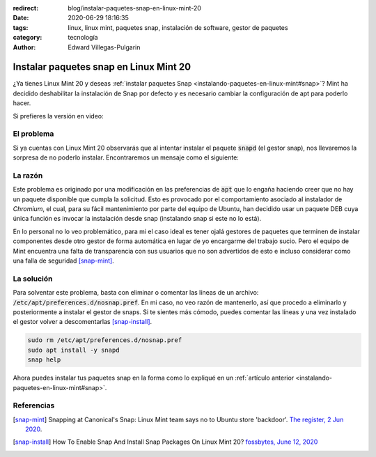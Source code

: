 :redirect: blog/instalar-paquetes-snap-en-linux-mint-20
:date: 2020-06-29 18:16:35
:tags: linux, linux mint, paquetes snap, instalación de software, gestor de paquetes
:category: tecnología
:author: Edward Villegas-Pulgarin

Instalar paquetes snap en Linux Mint 20
=======================================

¿Ya tienes Linux Mint 20 y deseas
:ref:`instalar paquetes Snap <instalando-paquetes-en-linux-mint#snap>`? Mint ha
decidido deshabilitar la instalación de Snap por defecto y es necesario cambiar
la configuración de apt para poderlo hacer.

Si prefieres la versión en video:

.. youtube:: i2GjXP8iB1I
   :align: center

El problema
-----------

Si ya cuentas con Linux Mint 20 observarás que al intentar instalar el paquete
:code:`snapd` (el gestor snap), nos llevaremos la sorpresa de no poderlo
instalar. Encontraremos un mensaje como el siguiente:

.. raw:: html

    <pre><font color="#8AE234"><b>cosmoscalibur@edliviano</b></font>:<font color="#739FCF"><b>~</b></font>$ apt install snapd
    Reading package lists... Done
    Building dependency tree       
    Reading state information... Done
    Package snapd is not available, but is referred to by another package.
    This may mean that the package is missing, has been obsoleted, or
    is only available from another source

    <font color="#EF2929"><b>E: </b></font>Package &apos;snapd&apos; has no installation candidate</pre>

    <pre><font color="#8AE234"><b>cosmoscalibur@edliviano</b></font>:<font color="#739FCF"><b>~</b></font>$ apt show snapd
    Package: snapd
    State: not a real package (virtual)
    <font color="#C4A000">N: </font>Can&apos;t select candidate version from package snapd as it has no candidate
    <font color="#C4A000">N: </font>There is 1 additional record. Please use the &apos;-a&apos; switch to see it
    <font color="#C4A000">N: </font>No packages found</pre>

La razón
--------

Este problema es originado por una modificación en las preferencias de
:code:`apt` que lo engaña haciendo creer que no hay un paquete disponible que
cumpla la solicitud. Esto es provocado por el comportamiento asociado al
instalador de *Chromium*, el cual, para su fácil mantenimiento por parte del
equipo de Ubuntu, han decidido usar un paquete DEB cuya única función es
invocar la instalación desde snap (instalando snap si este no lo está).

En lo personal no lo veo problemático, para mi el caso ideal es tener ojalá
gestores de paquetes que terminen de instalar componentes desde otro gestor de
forma automática en lugar de yo encargarme del trabajo sucio. Pero el equipo de
Mint encuentra una falta de transparencia con sus usuarios que no son
advertidos de esto e incluso considerar como una falla de seguridad [snap-mint]_.

La solución
-----------

Para solventar este problema, basta con eliminar o comentar las líneas de un
archivo: :code:`/etc/apt/preferences.d/nosnap.pref`. En mi caso, no veo razón
de mantenerlo, así que procedo a eliminarlo y posteriormente a instalar el
gestor de snaps. Si te sientes más cómodo, puedes comentar las líneas y una vez
instalado el gestor volver a descomentarlas [snap-install]_.

.. code:: bash

   sudo rm /etc/apt/preferences.d/nosnap.pref
   sudo apt install -y snapd
   snap help

Ahora puedes instalar tus paquetes snap en la forma como lo expliqué en un
:ref:`artículo anterior <instalando-paquetes-en-linux-mint#snap>`.

Referencias
-----------

.. [snap-mint] Snapping at Canonical's Snap: Linux Mint team says no to Ubuntu
   store 'backdoor'.
   `The register, 2 Jun 2020 <https://www.theregister.com/2020/06/02/linux_mint_team_snap/>`_.
.. [snap-install] How To Enable Snap And Install Snap Packages On Linux Mint 20?
   `fossbytes, June 12, 2020 <https://fossbytes.com/how-to-enable-snap-and-install-snap-packages-on-linux-mint-20/>`_
